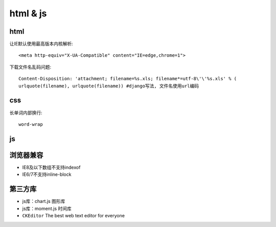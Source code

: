html & js
=============
html
-------------

让IE默认使用最高版本内核解析::

    <meta http-equiv="X-UA-Compatible" content="IE=edge,chrome=1">

下载文件名乱码问题::

    Content-Disposition: 'attachment; filename=%s.xls; filename*=utf-8\'\'%s.xls' % (
    urlquote(filename), urlquote(filename)) #django写法, 文件名使用url编码

css
-------------

长单词内部换行::

    word-wrap

js
-------------


浏览器兼容
-------------

* IE8及以下数组不支持indexof
* IE6/7不支持inline-block

第三方库
-------------
* js库：chart.js 图形库
* js库：moment.js 时间库
* ``CKEditor`` The best web text editor for everyone